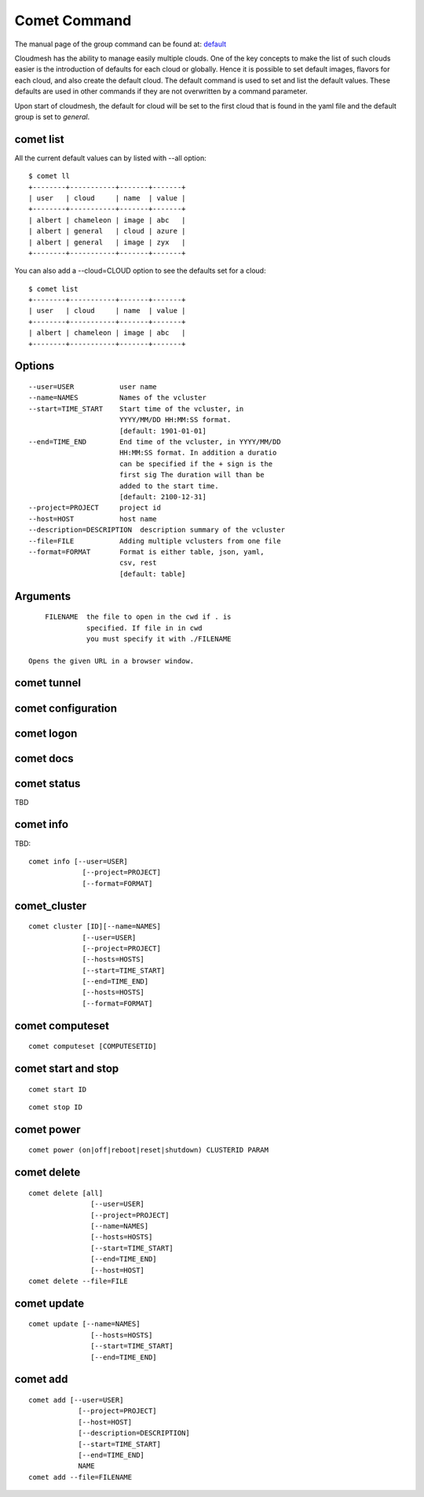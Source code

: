 .. _comet_command:

Comet Command
======================================================================

The manual page of the group command can be found at: `default
<../man/man.html#default>`_

Cloudmesh has the ability to manage easily multiple clouds.
One of the key concepts to make the list of such clouds
easier is the introduction of defaults for each cloud or globally.
Hence it is possible to set default images, flavors for each cloud,
and also create the default cloud. The default command is used to
set and list the default values. These defaults are used in other
commands if they are not overwritten by a command parameter.

Upon start of cloudmesh, the default for cloud will be set to the first
cloud that is found in the yaml file and the default group is set to
`general`.

comet list
----------------------------------------------------------------------

All the current default values can by listed with --all option::

    $ comet ll
    +--------+-----------+-------+-------+
    | user   | cloud     | name  | value |
    +--------+-----------+-------+-------+
    | albert | chameleon | image | abc   |
    | albert | general   | cloud | azure |
    | albert | general   | image | zyx   |
    +--------+-----------+-------+-------+

You can also add a --cloud=CLOUD option to see the defaults set
for a cloud::

    $ comet list
    +--------+-----------+-------+-------+
    | user   | cloud     | name  | value |
    +--------+-----------+-------+-------+
    | albert | chameleon | image | abc   |
    +--------+-----------+-------+-------+

Options
------------

::

        --user=USER           user name
        --name=NAMES          Names of the vcluster
        --start=TIME_START    Start time of the vcluster, in
                              YYYY/MM/DD HH:MM:SS format.
                              [default: 1901-01-01]
        --end=TIME_END        End time of the vcluster, in YYYY/MM/DD
                              HH:MM:SS format. In addition a duratio
                              can be specified if the + sign is the
                              first sig The duration will than be
                              added to the start time.
                              [default: 2100-12-31]
        --project=PROJECT     project id
        --host=HOST           host name
        --description=DESCRIPTION  description summary of the vcluster
        --file=FILE           Adding multiple vclusters from one file
        --format=FORMAT       Format is either table, json, yaml,
                              csv, rest
                              [default: table]

Arguments
----------

::

        FILENAME  the file to open in the cwd if . is
                  specified. If file in in cwd
                  you must specify it with ./FILENAME

    Opens the given URL in a browser window.

comet tunnel
--------------

comet configuration
---------------------


comet logon
-------------


comet docs
------------

comet status
--------------

TBD

comet info
--------------

TBD::

       comet info [--user=USER]
                    [--project=PROJECT]
                    [--format=FORMAT]

comet_cluster
---------------

::

       comet cluster [ID][--name=NAMES]
                    [--user=USER]
                    [--project=PROJECT]
                    [--hosts=HOSTS]
                    [--start=TIME_START]
                    [--end=TIME_END]
                    [--hosts=HOSTS]
                    [--format=FORMAT]

comet computeset
--------------------

::

       comet computeset [COMPUTESETID]


comet start and stop
----------------------

::

       comet start ID

::

       comet stop ID


comet power
-------------------

::

       comet power (on|off|reboot|reset|shutdown) CLUSTERID PARAM

comet delete
-------------

::

       comet delete [all]
                      [--user=USER]
                      [--project=PROJECT]
                      [--name=NAMES]
                      [--hosts=HOSTS]
                      [--start=TIME_START]
                      [--end=TIME_END]
                      [--host=HOST]
       comet delete --file=FILE


comet update
-------------

::

       comet update [--name=NAMES]
                      [--hosts=HOSTS]
                      [--start=TIME_START]
                      [--end=TIME_END]

comet add
-----------

::

       comet add [--user=USER]
                   [--project=PROJECT]
                   [--host=HOST]
                   [--description=DESCRIPTION]
                   [--start=TIME_START]
                   [--end=TIME_END]
                   NAME
       comet add --file=FILENAME
